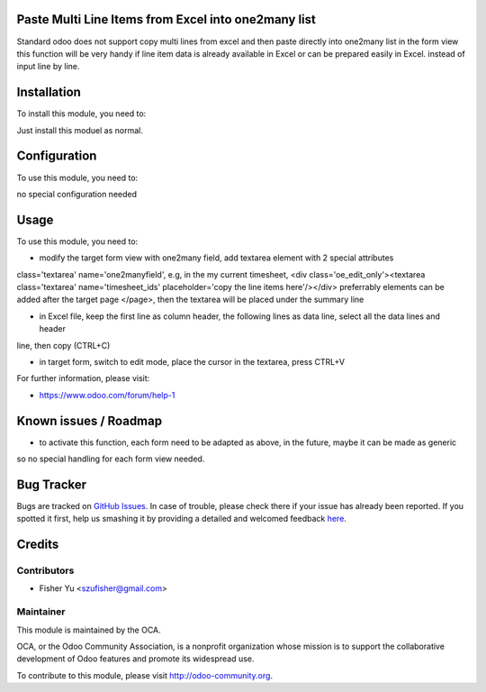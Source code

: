 .. image:: https://img.shields.io/badge/licence-AGPL--3-blue.svg
    :alt: License: AGPL-3

Paste Multi Line Items from Excel into one2many list
===========

Standard odoo does not support copy multi lines from excel and then paste directly into one2many list in the form view
this function will be very handy if line item data is already available in Excel or can be prepared easily in Excel. instead
of input line by line.

Installation
============

To install this module, you need to:

Just install this moduel as normal. 

Configuration
=============

To use this module, you need to:

no special configuration needed

Usage
=====

To use this module, you need to:

* modify the target form view with one2many field, add textarea element with 2 special attributes
class='textarea' name='one2manyfield', e.g, in the my current timesheet, 
<div class='oe_edit_only'><textarea class='textarea' name='timesheet_ids' placeholder='copy the line items here'/></div>
preferrably elements can be added after the target page </page>, then the textarea will be placed under the summary line

* in Excel file, keep the first line as column header, the following lines as data line, select all the data lines and header
line, then copy (CTRL+C)

* in target form, switch to edit mode, place the cursor in the textarea, press CTRL+V

For further information, please visit:

* https://www.odoo.com/forum/help-1

Known issues / Roadmap
======================

*  to activate this function, each form need to be adapted as above, in the future, maybe it can be made as generic
so no special handling for each form view needed.

Bug Tracker
===========

Bugs are tracked on `GitHub Issues <https://github.com/OCA/{project_repo}/issues>`_.
In case of trouble, please check there if your issue has already been reported.
If you spotted it first, help us smashing it by providing a detailed and welcomed feedback
`here <https://github.com/OCA/{project_repo}/issues/new?body=module:%20{module_name}%0Aversion:%20{version}%0A%0A**Steps%20to%20reproduce**%0A-%20...%0A%0A**Current%20behavior**%0A%0A**Expected%20behavior**>`_.


Credits
=======

Contributors
------------

* Fisher Yu <szufisher@gmail.com>

Maintainer
----------

.. image:: https://odoo-community.org/logo.png
   :alt: Odoo Community Association
   :target: https://odoo-community.org

This module is maintained by the OCA.

OCA, or the Odoo Community Association, is a nonprofit organization whose
mission is to support the collaborative development of Odoo features and
promote its widespread use.

To contribute to this module, please visit http://odoo-community.org.
